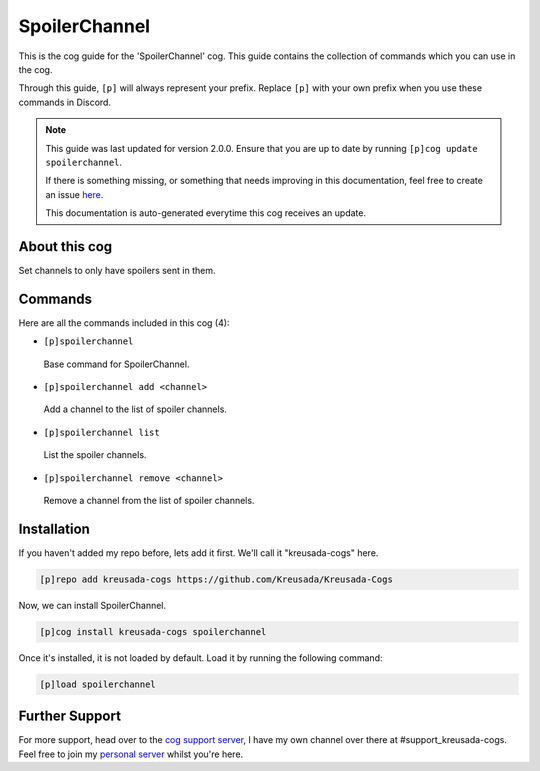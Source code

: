 .. _spoilerchannel:

==============
SpoilerChannel
==============

This is the cog guide for the 'SpoilerChannel' cog. This guide
contains the collection of commands which you can use in the cog.

Through this guide, ``[p]`` will always represent your prefix. Replace
``[p]`` with your own prefix when you use these commands in Discord.

.. note::

    This guide was last updated for version 2.0.0. Ensure
    that you are up to date by running ``[p]cog update spoilerchannel``.

    If there is something missing, or something that needs improving
    in this documentation, feel free to create an issue `here <https://github.com/Kreusada/Kreusada-Cogs/issues>`_.

    This documentation is auto-generated everytime this cog receives an update.

--------------
About this cog
--------------

Set channels to only have spoilers sent in them.

--------
Commands
--------

Here are all the commands included in this cog (4):

* ``[p]spoilerchannel``
 Base command for SpoilerChannel.
* ``[p]spoilerchannel add <channel>``
 Add a channel to the list of spoiler channels.
* ``[p]spoilerchannel list``
 List the spoiler channels.
* ``[p]spoilerchannel remove <channel>``
 Remove a channel from the list of spoiler channels.

------------
Installation
------------

If you haven't added my repo before, lets add it first. We'll call it
"kreusada-cogs" here.

.. code-block:: ini

    [p]repo add kreusada-cogs https://github.com/Kreusada/Kreusada-Cogs

Now, we can install SpoilerChannel.

.. code-block:: ini

    [p]cog install kreusada-cogs spoilerchannel

Once it's installed, it is not loaded by default. Load it by running the following
command:

.. code-block:: ini

    [p]load spoilerchannel

---------------
Further Support
---------------

For more support, head over to the `cog support server <https://discord.gg/GET4DVk>`_,
I have my own channel over there at #support_kreusada-cogs. Feel free to join my
`personal server <https://discord.gg/JmCFyq7>`_ whilst you're here.
